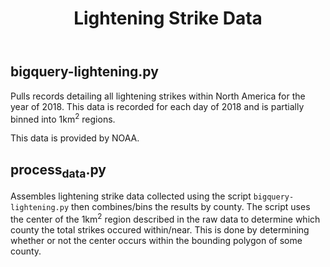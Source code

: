 #+TITLE: Lightening Strike Data

** bigquery-lightening.py
Pulls records detailing all lightening strikes within North America for the year of 2018. This data is recorded for each day of 2018 and is partially binned into 1km^2 regions.

This data is provided by NOAA.

** process_data.py
Assembles lightening strike data collected using the script =bigquery-lightening.py= then combines/bins the results by county. The script uses the center of the 1km^2 region described in the raw data to determine which county the total strikes occured within/near. This is done by determining whether or not the center occurs within the bounding polygon of some county.
